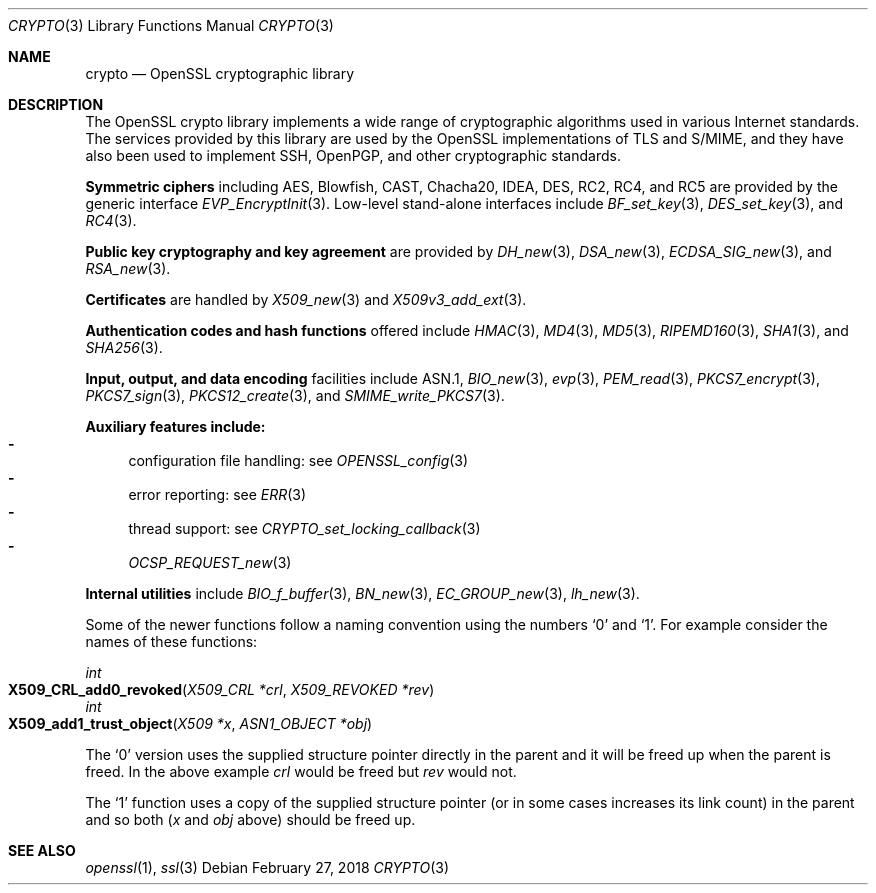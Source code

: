 .\"	$OpenBSD: crypto.3,v 1.17 2018/02/27 20:28:06 schwarze Exp $
.\"	OpenSSL a9c85cea Nov 11 09:33:55 2016 +0100
.\"
.\" This file was written by Ulf Moeller <ulf@openssl.org> and
.\" Dr. Stephen Henson <steve@openssl.org>.
.\" Copyright (c) 2000, 2002 The OpenSSL Project.  All rights reserved.
.\"
.\" Redistribution and use in source and binary forms, with or without
.\" modification, are permitted provided that the following conditions
.\" are met:
.\"
.\" 1. Redistributions of source code must retain the above copyright
.\"    notice, this list of conditions and the following disclaimer.
.\"
.\" 2. Redistributions in binary form must reproduce the above copyright
.\"    notice, this list of conditions and the following disclaimer in
.\"    the documentation and/or other materials provided with the
.\"    distribution.
.\"
.\" 3. All advertising materials mentioning features or use of this
.\"    software must display the following acknowledgment:
.\"    "This product includes software developed by the OpenSSL Project
.\"    for use in the OpenSSL Toolkit. (http://www.openssl.org/)"
.\"
.\" 4. The names "OpenSSL Toolkit" and "OpenSSL Project" must not be used to
.\"    endorse or promote products derived from this software without
.\"    prior written permission. For written permission, please contact
.\"    openssl-core@openssl.org.
.\"
.\" 5. Products derived from this software may not be called "OpenSSL"
.\"    nor may "OpenSSL" appear in their names without prior written
.\"    permission of the OpenSSL Project.
.\"
.\" 6. Redistributions of any form whatsoever must retain the following
.\"    acknowledgment:
.\"    "This product includes software developed by the OpenSSL Project
.\"    for use in the OpenSSL Toolkit (http://www.openssl.org/)"
.\"
.\" THIS SOFTWARE IS PROVIDED BY THE OpenSSL PROJECT ``AS IS'' AND ANY
.\" EXPRESSED OR IMPLIED WARRANTIES, INCLUDING, BUT NOT LIMITED TO, THE
.\" IMPLIED WARRANTIES OF MERCHANTABILITY AND FITNESS FOR A PARTICULAR
.\" PURPOSE ARE DISCLAIMED.  IN NO EVENT SHALL THE OpenSSL PROJECT OR
.\" ITS CONTRIBUTORS BE LIABLE FOR ANY DIRECT, INDIRECT, INCIDENTAL,
.\" SPECIAL, EXEMPLARY, OR CONSEQUENTIAL DAMAGES (INCLUDING, BUT
.\" NOT LIMITED TO, PROCUREMENT OF SUBSTITUTE GOODS OR SERVICES;
.\" LOSS OF USE, DATA, OR PROFITS; OR BUSINESS INTERRUPTION)
.\" HOWEVER CAUSED AND ON ANY THEORY OF LIABILITY, WHETHER IN CONTRACT,
.\" STRICT LIABILITY, OR TORT (INCLUDING NEGLIGENCE OR OTHERWISE)
.\" ARISING IN ANY WAY OUT OF THE USE OF THIS SOFTWARE, EVEN IF ADVISED
.\" OF THE POSSIBILITY OF SUCH DAMAGE.
.\"
.Dd $Mdocdate: February 27 2018 $
.Dt CRYPTO 3
.Os
.Sh NAME
.Nm crypto
.Nd OpenSSL cryptographic library
.Sh DESCRIPTION
The OpenSSL crypto library implements a wide range of cryptographic
algorithms used in various Internet standards.
The services provided by this library are used by the OpenSSL
implementations of TLS and S/MIME, and they have also been used to
implement SSH, OpenPGP, and other cryptographic standards.
.Pp
.Sy Symmetric ciphers
including AES, Blowfish, CAST, Chacha20, IDEA, DES, RC2, RC4, and
RC5 are provided by the generic interface
.Xr EVP_EncryptInit 3 .
Low-level stand-alone interfaces include
.Xr BF_set_key 3 ,
.Xr DES_set_key 3 ,
and
.Xr RC4 3 .
.Pp
.Sy Public key cryptography and key agreement
are provided by
.Xr DH_new 3 ,
.Xr DSA_new 3 ,
.Xr ECDSA_SIG_new 3 ,
and
.Xr RSA_new 3 .
.Pp
.Sy Certificates
are handled by
.Xr X509_new 3
and
.Xr X509v3_add_ext 3 .
.Pp
.Sy Authentication codes and hash functions
offered include
.Xr HMAC 3 ,
.Xr MD4 3 ,
.Xr MD5 3 ,
.Xr RIPEMD160 3 ,
.Xr SHA1 3 ,
and
.Xr SHA256 3 .
.Pp
.Sy Input, output, and data encoding
facilities include ASN.1,
.Xr BIO_new 3 ,
.Xr evp 3 ,
.Xr PEM_read 3 ,
.Xr PKCS7_encrypt 3 ,
.Xr PKCS7_sign 3 ,
.Xr PKCS12_create 3 ,
and
.Xr SMIME_write_PKCS7 3 .
.Pp
.Sy Auxiliary features include:
.Bl -dash -compact
.It
configuration file handling: see
.Xr OPENSSL_config 3
.It
error reporting: see
.Xr ERR 3
.It
thread support: see
.Xr CRYPTO_set_locking_callback 3
.It
.Xr OCSP_REQUEST_new 3
.El
.Pp
.Sy Internal utilities
include
.Xr BIO_f_buffer 3 ,
.Xr BN_new 3 ,
.Xr EC_GROUP_new 3 ,
.Xr lh_new 3 .
.Pp
Some of the newer functions follow a naming convention using the numbers
.Sq 0
and
.Sq 1 .
For example consider the names of these functions:
.Pp
.Ft int
.Fo X509_CRL_add0_revoked
.Fa "X509_CRL *crl"
.Fa "X509_REVOKED *rev"
.Fc
.br
.Ft int
.Fo X509_add1_trust_object
.Fa "X509 *x"
.Fa "ASN1_OBJECT *obj"
.Fc
.Pp
The
.Sq 0
version uses the supplied structure pointer directly in the parent and
it will be freed up when the parent is freed.
In the above example
.Fa crl
would be freed but
.Fa rev
would not.
.Pp
The
.Sq 1
function uses a copy of the supplied structure pointer (or in some cases
increases its link count) in the parent and so both
.Pf ( Fa x
and
.Fa obj
above) should be freed up.
.Sh SEE ALSO
.Xr openssl 1 ,
.Xr ssl 3
